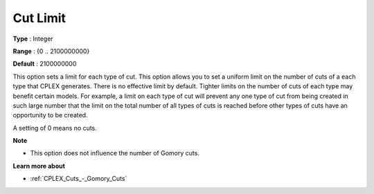 .. _CPLEX_Cuts_-_Cut_Limit:


Cut Limit
=========



**Type** :	Integer	

**Range** :	{0 .. 2100000000}	

**Default** :	2100000000	



This option sets a limit for each type of cut. This option allows you to set a uniform limit on the number of cuts of a each type that CPLEX generates. There is no effective limit by default. Tighter limits on the number of cuts of each type may benefit certain models. For example, a limit on each type of cut will prevent any one type of cut from being created in such large number that the limit on the total number of all types of cuts is reached before other types of cuts have an opportunity to be created.



A setting of 0 means no cuts.



**Note** 

*	This option does not influence the number of Gomory cuts.




**Learn more about** 

*	:ref:`CPLEX_Cuts_-_Gomory_Cuts`  



